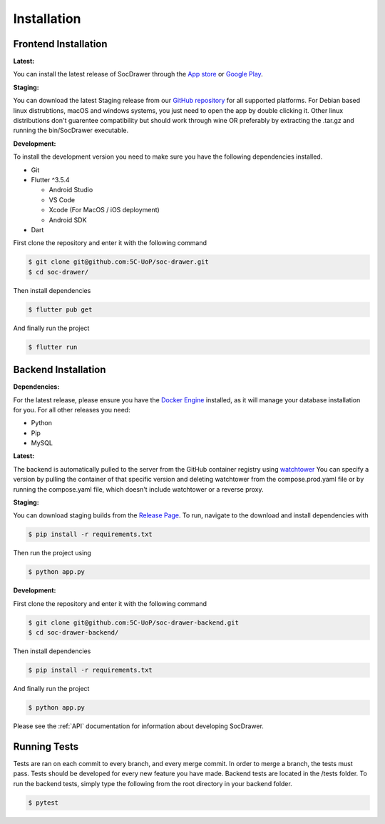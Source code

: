 Installation
============

.. _installation:

Frontend Installation
---------------------
:Latest:

You can install the latest release of SocDrawer through the `App store <https://google.com>`_ or `Google Play <https://google.com>`_.

:Staging:

You can download the latest Staging release from our `GitHub repository <https://github.com/5C-UoP/soc-drawer>`_ for all supported platforms. For Debian based linux distrubtions, macOS and windows systems, you just need to open the app by double clicking it. Other linux distributions don't guarentee compatibility but should work through wine OR preferably by extracting the .tar.gz and running the bin/SocDrawer executable.

:Development:

To install the development version you need to make sure you have the following dependencies installed.

- Git
- Flutter ^3.5.4

  - Android Studio
  - VS Code
  - Xcode (For MacOS / iOS deployment)
  - Android SDK
- Dart

First clone the repository and enter it with the following command

.. code-block:: console

    $ git clone git@github.com:5C-UoP/soc-drawer.git
    $ cd soc-drawer/

Then install dependencies

.. code-block:: console

    $ flutter pub get

And finally run the project

.. code-block:: console

     $ flutter run

.. FIXME: Can we self-document flutter code like we can sphinx? If so, include a link to the api reference here

Backend Installation
--------------------
:Dependencies:

For the latest release, please ensure you have the `Docker Engine <https://docs.docker.com/engine/install/>`_ installed, as it will manage your database installation for you. For all other releases you need:

- Python
- Pip
- MySQL


:Latest:

The backend is automatically pulled to the server from the GitHub container registry using `watchtower <https://containrrr.dev/watchtower>`_ You can specify a version by pulling the container of that specific version and deleting watchtower from the compose.prod.yaml file or by running the compose.yaml file, which doesn't include watchtower or a reverse proxy.

:Staging:

You can download staging builds from the `Release Page <https://github.com/5C-UoP/soc-drawer-backend>`_. To run, navigate to the download and install dependencies with

.. code-block:: console

     $ pip install -r requirements.txt

Then run the project using

.. code-block:: console

     $ python app.py

:Development:

First clone the repository and enter it with the following command

.. code-block:: console

    $ git clone git@github.com:5C-UoP/soc-drawer-backend.git
    $ cd soc-drawer-backend/

Then install dependencies

.. code-block:: console

    $ pip install -r requirements.txt

And finally run the project

.. code-block:: console

     $ python app.py

Please see the :ref:`API` documentation for information about developing SocDrawer.


Running Tests
-------------

Tests are ran on each commit to every branch, and every merge commit. In order to merge a branch, the tests must pass. Tests should be developed for every new feature you have made. Backend tests are located in the /tests folder. To run the backend tests, simply type the following from the root directory in your backend folder.

.. code-block:: console

     $ pytest

.. FIXME: Frontend tests?